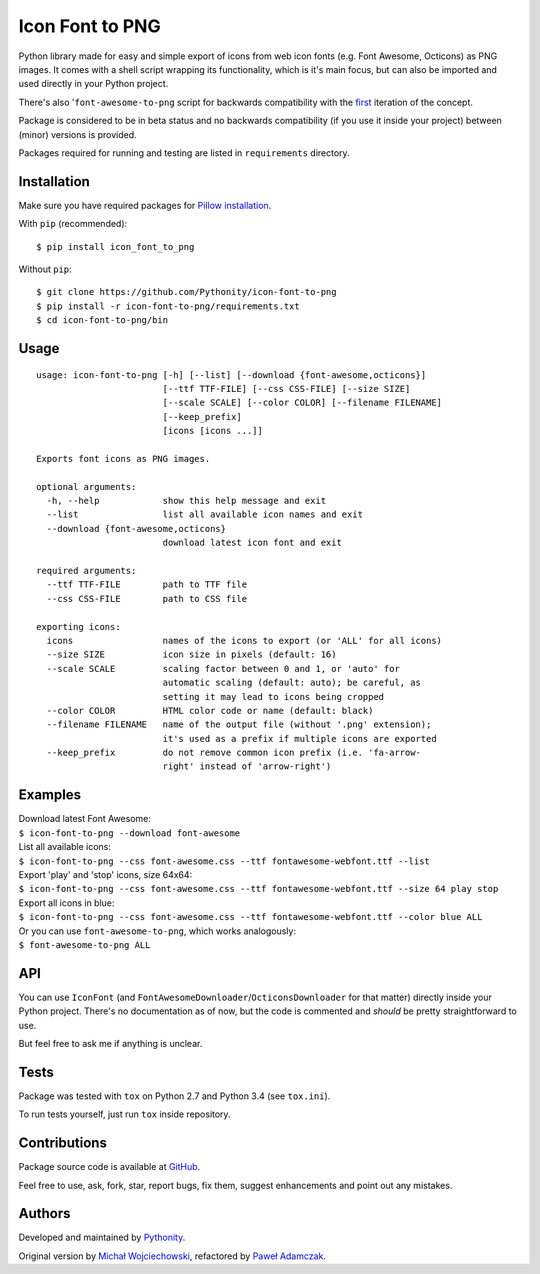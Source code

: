Icon Font to PNG
================

|Version| |Downloads| |License| |Build|

Python library made for easy and simple export of icons from web icon
fonts (e.g. Font Awesome, Octicons) as PNG images. It comes with a shell
script wrapping its functionality, which is it's main focus, but can
also be imported and used directly in your Python project.

There's also '``font-awesome-to-png`` script for backwards compatibility
with the `first <https://github.com/odyniec/font-awesome-to-png>`__
iteration of the concept.

Package is considered to be in beta status and no backwards
compatibility (if you use it inside your project) between (minor)
versions is provided.

Packages required for running and testing are listed in ``requirements``
directory.

Installation
------------

Make sure you have required packages for `Pillow
installation <https://pillow.readthedocs.org/en/3.0.x/installation.html>`__.

With ``pip`` (recommended):

::

    $ pip install icon_font_to_png

Without ``pip``:

::

    $ git clone https://github.com/Pythonity/icon-font-to-png
    $ pip install -r icon-font-to-png/requirements.txt
    $ cd icon-font-to-png/bin

Usage
-----

::

    usage: icon-font-to-png [-h] [--list] [--download {font-awesome,octicons}]
                            [--ttf TTF-FILE] [--css CSS-FILE] [--size SIZE]
                            [--scale SCALE] [--color COLOR] [--filename FILENAME]
                            [--keep_prefix]
                            [icons [icons ...]]

    Exports font icons as PNG images.

    optional arguments:
      -h, --help            show this help message and exit
      --list                list all available icon names and exit
      --download {font-awesome,octicons}
                            download latest icon font and exit

    required arguments:
      --ttf TTF-FILE        path to TTF file
      --css CSS-FILE        path to CSS file

    exporting icons:
      icons                 names of the icons to export (or 'ALL' for all icons)
      --size SIZE           icon size in pixels (default: 16)
      --scale SCALE         scaling factor between 0 and 1, or 'auto' for
                            automatic scaling (default: auto); be careful, as
                            setting it may lead to icons being cropped
      --color COLOR         HTML color code or name (default: black)
      --filename FILENAME   name of the output file (without '.png' extension);
                            it's used as a prefix if multiple icons are exported
      --keep_prefix         do not remove common icon prefix (i.e. 'fa-arrow-
                            right' instead of 'arrow-right')

Examples
--------

| Download latest Font Awesome:
| ``$ icon-font-to-png --download font-awesome``

| List all available icons:
| ``$ icon-font-to-png --css font-awesome.css --ttf fontawesome-webfont.ttf --list``

| Export 'play' and 'stop' icons, size 64x64:
| ``$ icon-font-to-png --css font-awesome.css --ttf fontawesome-webfont.ttf --size 64 play stop``

| Export all icons in blue:
| ``$ icon-font-to-png --css font-awesome.css --ttf fontawesome-webfont.ttf --color blue ALL``

| Or you can use ``font-awesome-to-png``, which works analogously:
| ``$ font-awesome-to-png ALL``

API
---

You can use ``IconFont`` (and
``FontAwesomeDownloader``/``OcticonsDownloader`` for that matter)
directly inside your Python project. There's no documentation as of now,
but the code is commented and *should* be pretty straightforward to use.

But feel free to ask me if anything is unclear.

Tests
-----

Package was tested with ``tox`` on Python 2.7 and Python 3.4 (see
``tox.ini``).

To run tests yourself, just run ``tox`` inside repository.

Contributions
-------------

Package source code is available at
`GitHub <https://github.com/Pythonity/icon-font-to-png>`__.

Feel free to use, ask, fork, star, report bugs, fix them, suggest
enhancements and point out any mistakes.

Authors
-------

Developed and maintained by `Pythonity <http://pythonity.com/>`__.

Original version by `Michał
Wojciechowski <https://github.com/odyniec>`__, refactored by `Paweł
Adamczak <https://github.com/pawelad>`__.

.. |Version| image:: https://img.shields.io/pypi/v/icon_font_to_png.svg
   :target: https://pypi.python.org/pypi/icon_font_to_png
.. |Downloads| image:: https://img.shields.io/pypi/dm/icon_font_to_png.svg
   :target: https://pypi.python.org/pypi/icon_font_to_png
.. |License| image:: https://img.shields.io/github/license/Pythonity/icon-font-to-png.svg
   :target: https://github.com/Pythonity/icon-font-to-png/blob/master/LICENSE
.. |Build| image:: https://img.shields.io/travis/Pythonity/icon-font-to-png.svg
   :target: https://travis-ci.org/Pythonity/icon-font-to-png


